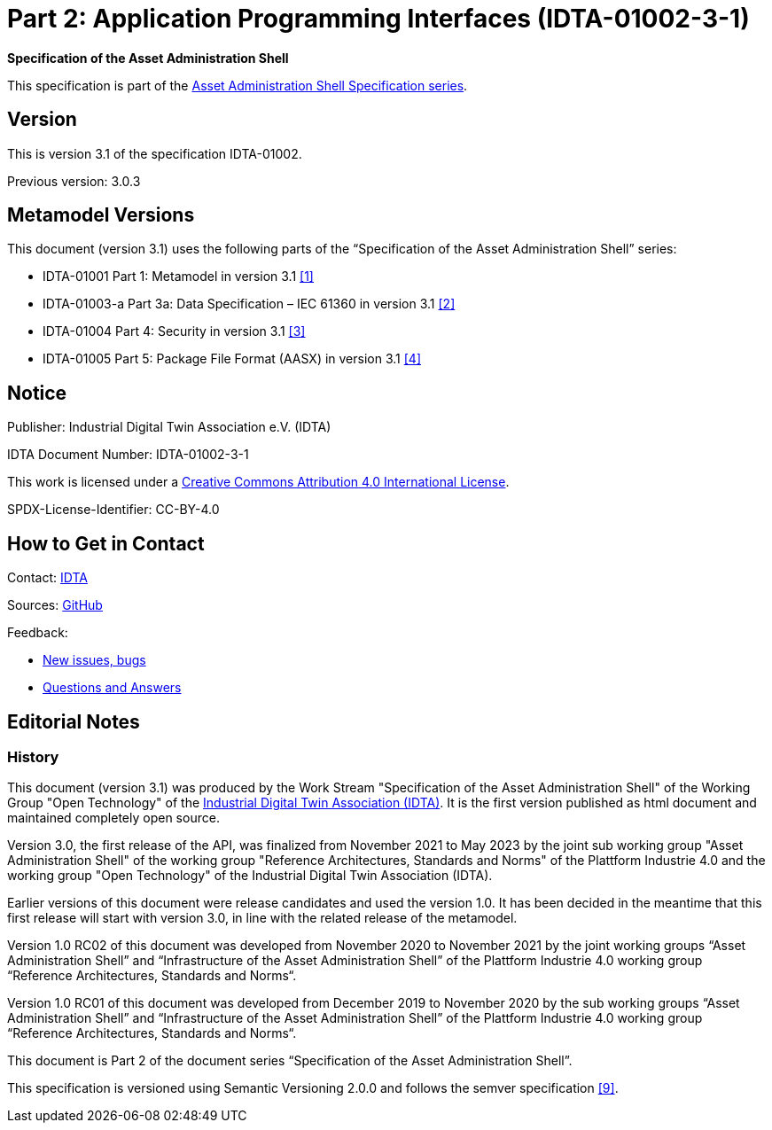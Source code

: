 = Part 2: Application Programming Interfaces (IDTA-01002-3-1)

*Specification of the Asset Administration Shell*

====
This specification is part of the https://industrialdigitaltwin.org/en/content-hub/aasspecifications[Asset Administration Shell Specification series].
====

== Version

This is version 3.1 of the specification IDTA-01002.

Previous version: 3.0.3

[#metamodel-versions]
== Metamodel Versions

This document (version 3.1) uses the following parts of the “Specification of the Asset Administration Shell” series:

* IDTA-01001 Part 1: Metamodel in version 3.1 xref:bibliography.adoc#bib1[[1\]]
* IDTA-01003-a Part 3a: Data Specification – IEC 61360 in version 3.1 xref:bibliography.adoc#bib2[[2\]]
* IDTA-01004 Part 4: Security in version 3.1 xref:bibliography.adoc#bib3[[3\]]
* IDTA-01005 Part 5: Package File Format (AASX) in version 3.1 xref:bibliography.adoc#bib4[[4\]]

== Notice

Publisher: Industrial Digital Twin Association e.V. (IDTA)

IDTA Document Number: IDTA-01002-3-1

This work is licensed under a
https://creativecommons.org/licenses/by/4.0/[Creative Commons Attribution 4.0 International License].

SPDX-License-Identifier: CC-BY-4.0

== How to Get in Contact

Contact: https://industrialdigitaltwin.org/en/contact[IDTA]

Sources: https://github.com/admin-shell-io/aas-specs-api[GitHub]

Feedback:

* https://github.com/admin-shell-io/aas-specs-api/issues/new/choose[New issues, bugs]

* https://github.com/admin-shell-io/questions-and-answers[Questions and Answers]

== Editorial Notes

=== History

This document (version 3.1) was produced by the Work Stream "Specification of the Asset Administration Shell" of the Working Group "Open Technology" of the https://industrialdigitaltwin.org/[Industrial Digital Twin Association (IDTA)].
It is the first version published as html document and maintained completely open source.

Version 3.0, the first release of the API, was finalized from November 2021 to May 2023 by the joint sub working group "Asset Administration Shell" of the working group "Reference Architectures, Standards and Norms" of the Plattform Industrie 4.0 and the working group "Open Technology" of the Industrial Digital Twin Association (IDTA). 

Earlier versions of this document were release candidates and used the version 1.0.
It has been decided in the meantime that this first release will start with version 3.0, in line with the related release of the metamodel.

Version 1.0 RC02 of this document was developed from November 2020 to November 2021 by the joint working groups “Asset Administration Shell” and “Infrastructure of the Asset Administration Shell” of the Plattform Industrie 4.0 working group “Reference Architectures, Standards and Norms“.

Version 1.0 RC01 of this document was developed from December 2019 to November 2020 by the sub working groups “Asset Administration Shell” and “Infrastructure of the Asset Administration Shell” of the Plattform Industrie 4.0 working group “Reference Architectures, Standards and Norms“.

This document is Part 2 of the document series “Specification of the Asset Administration Shell”.

This specification is versioned using Semantic Versioning 2.0.0 and follows the semver specification xref:bibliography.adoc#bib9[[9\]].

